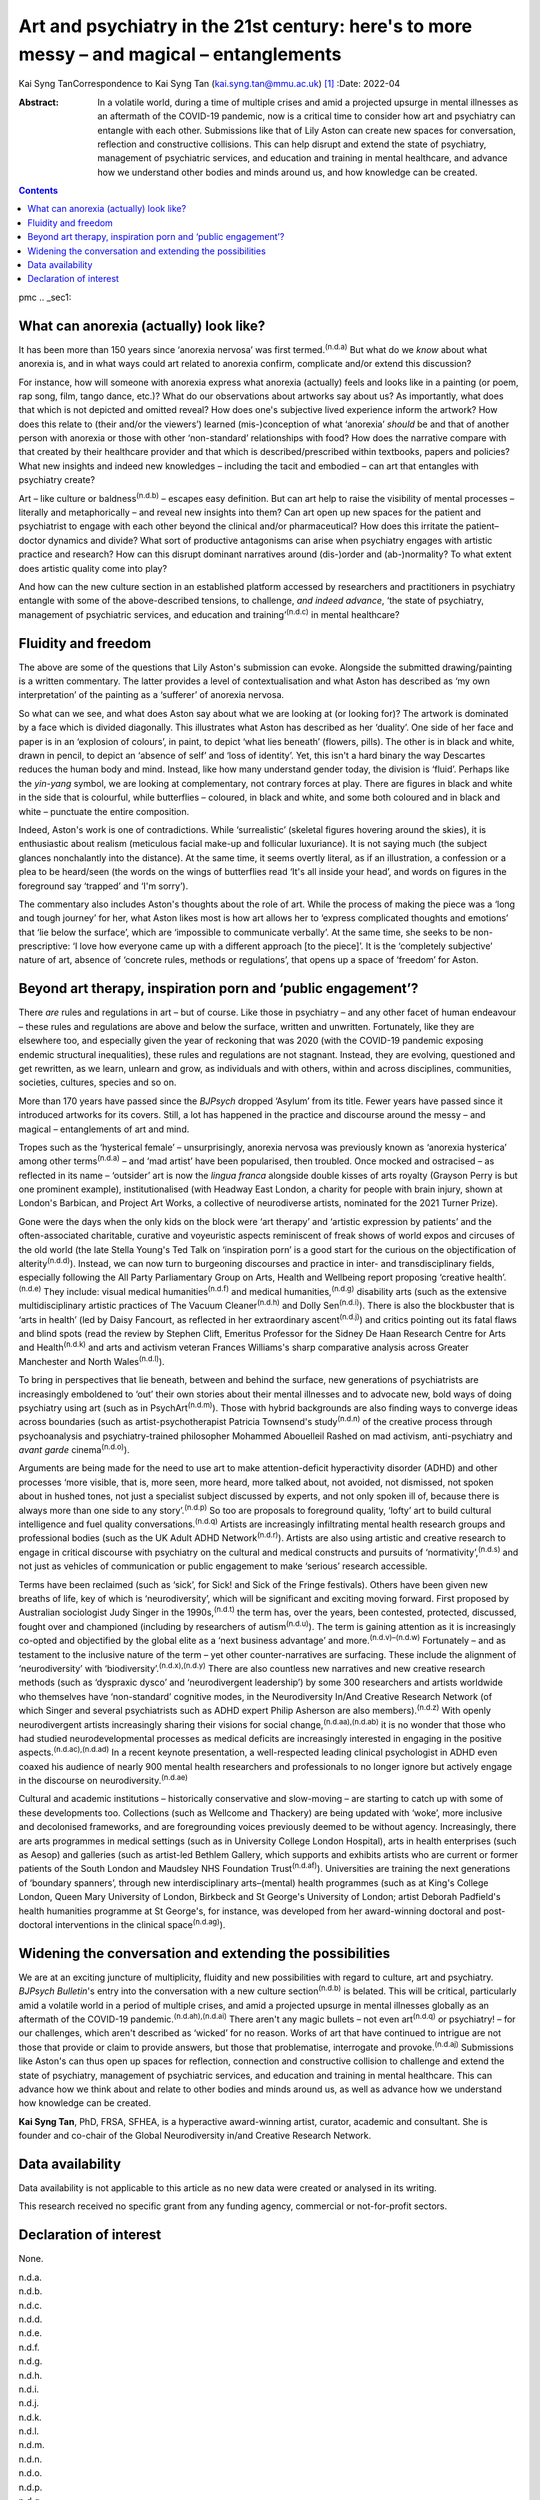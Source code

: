 ==========================================================================================
Art and psychiatry in the 21st century: here's to more messy – and magical – entanglements
==========================================================================================

Kai Syng TanCorrespondence to Kai Syng Tan (kai.syng.tan@mmu.ac.uk) [1]_
:Date: 2022-04

:Abstract:
   In a volatile world, during a time of multiple crises and amid a
   projected upsurge in mental illnesses as an aftermath of the COVID-19
   pandemic, now is a critical time to consider how art and psychiatry
   can entangle with each other. Submissions like that of Lily Aston can
   create new spaces for conversation, reflection and constructive
   collisions. This can help disrupt and extend the state of psychiatry,
   management of psychiatric services, and education and training in
   mental healthcare, and advance how we understand other bodies and
   minds around us, and how knowledge can be created.


.. contents::
   :depth: 3
..

pmc
.. _sec1:

What can anorexia (actually) look like?
=======================================

It has been more than 150 years since ‘anorexia nervosa’ was first
termed.\ :sup:`(n.d.a)` But what do we *know* about what anorexia is,
and in what ways could art related to anorexia confirm, complicate
and/or extend this discussion?

For instance, how will someone with anorexia express what anorexia
(actually) feels and looks like in a painting (or poem, rap song, film,
tango dance, etc.)? What do our observations about artworks say about
us? As importantly, what does that which is not depicted and omitted
reveal? How does one's subjective lived experience inform the artwork?
How does this relate to (their and/or the viewers’) learned
(mis-)conception of what ‘anorexia’ *should* be and that of another
person with anorexia or those with other ‘non-standard’ relationships
with food? How does the narrative compare with that created by their
healthcare provider and that which is described/prescribed within
textbooks, papers and policies? What new insights and indeed new
knowledges – including the tacit and embodied – can art that entangles
with psychiatry create?

Art – like culture or baldness\ :sup:`(n.d.b)` – escapes easy
definition. But can art help to raise the visibility of mental processes
– literally and metaphorically – and reveal new insights into them? Can
art open up new spaces for the patient and psychiatrist to engage with
each other beyond the clinical and/or pharmaceutical? How does this
irritate the patient–doctor dynamics and divide? What sort of productive
antagonisms can arise when psychiatry engages with artistic practice and
research? How can this disrupt dominant narratives around (dis-)order
and (ab-)normality? To what extent does artistic quality come into play?

And how can the new culture section in an established platform accessed
by researchers and practitioners in psychiatry entangle with some of the
above-described tensions, to challenge, *and indeed advance*, ‘the state
of psychiatry, management of psychiatric services, and education and
training’\ :sup:`(n.d.c)` in mental healthcare?

.. _sec2:

Fluidity and freedom
====================

The above are some of the questions that Lily Aston's submission can
evoke. Alongside the submitted drawing/painting is a written commentary.
The latter provides a level of contextualisation and what Aston has
described as ‘my own interpretation’ of the painting as a ‘sufferer’ of
anorexia nervosa.

So what can we see, and what does Aston say about what we are looking at
(or looking for)? The artwork is dominated by a face which is divided
diagonally. This illustrates what Aston has described as her ‘duality’.
One side of her face and paper is in an ‘explosion of colours’, in
paint, to depict ‘what lies beneath’ (flowers, pills). The other is in
black and white, drawn in pencil, to depict an ‘absence of self’ and
‘loss of identity’. Yet, this isn't a hard binary the way Descartes
reduces the human body and mind. Instead, like how many understand
gender today, the division is ‘fluid’. Perhaps like the *yin-yang*
symbol, we are looking at complementary, not contrary forces at play.
There are figures in black and white in the side that is colourful,
while butterflies – coloured, in black and white, and some both coloured
and in black and white – punctuate the entire composition.

Indeed, Aston's work is one of contradictions. While ‘surrealistic’
(skeletal figures hovering around the skies), it is enthusiastic about
realism (meticulous facial make-up and follicular luxuriance). It is not
saying much (the subject glances nonchalantly into the distance). At the
same time, it seems overtly literal, as if an illustration, a confession
or a plea to be heard/seen (the words on the wings of butterflies read
‘It's all inside your head’, and words on figures in the foreground say
‘trapped’ and ‘I'm sorry’).

The commentary also includes Aston's thoughts about the role of art.
While the process of making the piece was a ‘long and tough journey’ for
her, what Aston likes most is how art allows her to ‘express complicated
thoughts and emotions’ that ‘lie below the surface’, which are
‘impossible to communicate verbally’. At the same time, she seeks to be
non-prescriptive: ‘I love how everyone came up with a different approach
[to the piece]’. It is the ‘completely subjective’ nature of art,
absence of ‘concrete rules, methods or regulations’, that opens up a
space of ‘freedom’ for Aston.

.. _sec3:

Beyond art therapy, inspiration porn and ‘public engagement’?
=============================================================

There *are* rules and regulations in art – but of course. Like those in
psychiatry – and any other facet of human endeavour – these rules and
regulations are above and below the surface, written and unwritten.
Fortunately, like they are elsewhere too, and especially given the year
of reckoning that was 2020 (with the COVID-19 pandemic exposing endemic
structural inequalities), these rules and regulations are not stagnant.
Instead, they are evolving, questioned and get rewritten, as we learn,
unlearn and grow, as individuals and with others, within and across
disciplines, communities, societies, cultures, species and so on.

More than 170 years have passed since the *BJPsych* dropped ‘Asylum’
from its title. Fewer years have passed since it introduced artworks for
its covers. Still, a lot has happened in the practice and discourse
around the messy – and magical – entanglements of art and mind.

Tropes such as the ‘hysterical female’ – unsurprisingly, anorexia
nervosa was previously known as ‘anorexia hysterica’ among other
terms\ :sup:`(n.d.a)` – and ‘mad artist’ have been popularised, then
troubled. Once mocked and ostracised – as reflected in its name –
‘outsider’ art is now the *lingua franca* alongside double kisses of
arts royalty (Grayson Perry is but one prominent example),
institutionalised (with Headway East London, a charity for people with
brain injury, shown at London's Barbican, and Project Art Works, a
collective of neurodiverse artists, nominated for the 2021 Turner
Prize).

Gone were the days when the only kids on the block were ‘art therapy’
and ‘artistic expression by patients’ and the often-associated
charitable, curative and voyeuristic aspects reminiscent of freak shows
of world expos and circuses of the old world (the late Stella Young's
Ted Talk on ‘inspiration porn’ is a good start for the curious on the
objectification of alterity\ :sup:`(n.d.d)`). Instead, we can now turn
to burgeoning discourses and practice in inter- and transdisciplinary
fields, especially following the All Party Parliamentary Group on Arts,
Health and Wellbeing report proposing ‘creative health’.\ :sup:`(n.d.e)`
They include: visual medical humanities\ :sup:`(n.d.f)` and medical
humanities,\ :sup:`(n.d.g)` disability arts (such as the extensive
multidisciplinary artistic practices of The Vacuum
Cleaner\ :sup:`(n.d.h)` and Dolly Sen\ :sup:`(n.d.i)`). There is also
the blockbuster that is ‘arts in health’ (led by Daisy Fancourt, as
reflected in her extraordinary ascent\ :sup:`(n.d.j)`) and critics
pointing out its fatal flaws and blind spots (read the review by Stephen
Clift, Emeritus Professor for the Sidney De Haan Research Centre for
Arts and Health\ :sup:`(n.d.k)` and arts and activism veteran Frances
Williams's sharp comparative analysis across Greater Manchester and
North Wales\ :sup:`(n.d.l)`).

To bring in perspectives that lie beneath, between and behind the
surface, new generations of psychiatrists are increasingly emboldened to
‘out’ their own stories about their mental illnesses and to advocate
new, bold ways of doing psychiatry using art (such as in
PsychArt\ :sup:`(n.d.m)`). Those with hybrid backgrounds are also
finding ways to converge ideas across boundaries (such as
artist-psychotherapist Patricia Townsend's study\ :sup:`(n.d.n)` of the
creative process through psychoanalysis and psychiatry-trained
philosopher Mohammed Abouelleil Rashed on mad activism, anti-psychiatry
and *avant garde* cinema\ :sup:`(n.d.o)`).

Arguments are being made for the need to use art to make
attention-deficit hyperactivity disorder (ADHD) and other processes
‘more visible, that is, more seen, more heard, more talked about, not
avoided, not dismissed, not spoken about in hushed tones, not just a
specialist subject discussed by experts, and not only spoken ill of,
because there is always more than one side to any
story’.\ :sup:`(n.d.p)` So too are proposals to foreground quality,
‘lofty’ art to build cultural intelligence and fuel quality
conversations.\ :sup:`(n.d.q)` Artists are increasingly infiltrating
mental health research groups and professional bodies (such as the UK
Adult ADHD Network\ :sup:`(n.d.r)`). Artists are also using artistic and
creative research to engage in critical discourse with psychiatry on the
cultural and medical constructs and pursuits of
‘normativity’,\ :sup:`(n.d.s)` and not just as vehicles of communication
or public engagement to make ‘serious’ research accessible.

Terms have been reclaimed (such as ‘sick’, for Sick! and Sick of the
Fringe festivals). Others have been given new breaths of life, key of
which is ‘neurodiversity’, which will be significant and exciting moving
forward. First proposed by Australian sociologist Judy Singer in the
1990s,\ :sup:`(n.d.t)` the term has, over the years, been contested,
protected, discussed, fought over and championed (including by
researchers of autism\ :sup:`(n.d.u)`). The term is gaining attention as
it is increasingly co-opted and objectified by the global elite as a
‘next business advantage’ and more.\ :sup:`(n.d.v)–(n.d.w)` Fortunately
– and as testament to the inclusive nature of the term – yet other
counter-narratives are surfacing. These include the alignment of
‘neurodiversity’ with ‘biodiversity’.\ :sup:`(n.d.x),(n.d.y)` There are
also countless new narratives and new creative research methods (such as
‘dyspraxic dysco’ and ‘neurodivergent leadership’) by some 300
researchers and artists worldwide who themselves have ‘non-standard’
cognitive modes, in the Neurodiversity In/And Creative Research Network
(of which Singer and several psychiatrists such as ADHD expert Philip
Asherson are also members).\ :sup:`(n.d.z)` With openly neurodivergent
artists increasingly sharing their visions for social
change,\ :sup:`(n.d.aa),(n.d.ab)` it is no wonder that those who had
studied neurodevelopmental processes as medical deficits are
increasingly interested in engaging in the positive
aspects.\ :sup:`(n.d.ac),(n.d.ad)` In a recent keynote presentation, a
well-respected leading clinical psychologist in ADHD even coaxed his
audience of nearly 900 mental health researchers and professionals to no
longer ignore but actively engage in the discourse on
neurodiversity.\ :sup:`(n.d.ae)`

Cultural and academic institutions – historically conservative and
slow-moving – are starting to catch up with some of these developments
too. Collections (such as Wellcome and Thackery) are being updated with
‘woke’, more inclusive and decolonised frameworks, and are foregrounding
voices previously deemed to be without agency. Increasingly, there are
arts programmes in medical settings (such as in University College
London Hospital), arts in health enterprises (such as Aesop) and
galleries (such as artist-led Bethlem Gallery, which supports and
exhibits artists who are current or former patients of the South London
and Maudsley NHS Foundation Trust\ :sup:`(n.d.af)`). Universities are
training the next generations of ‘boundary spanners’, through new
interdisciplinary arts–(mental) health programmes (such as at King's
College London, Queen Mary University of London, Birkbeck and St
George's University of London; artist Deborah Padfield's health
humanities programme at St George's, for instance, was developed from
her award-winning doctoral and post-doctoral interventions in the
clinical space\ :sup:`(n.d.ag)`).

.. _sec4:

Widening the conversation and extending the possibilities
=========================================================

We are at an exciting juncture of multiplicity, fluidity and new
possibilities with regard to culture, art and psychiatry. *BJPsych
Bulletin*'s entry into the conversation with a new culture
section\ :sup:`(n.d.b)` is belated. This will be critical, particularly
amid a volatile world in a period of multiple crises, and amid a
projected upsurge in mental illnesses globally as an aftermath of the
COVID-19 pandemic.\ :sup:`(n.d.ah),(n.d.ai)` There aren't any magic
bullets – not even art\ :sup:`(n.d.q)` or psychiatry! – for our
challenges, which aren't described as ‘wicked’ for no reason. Works of
art that have continued to intrigue are not those that provide or claim
to provide answers, but those that problematise, interrogate and
provoke.\ :sup:`(n.d.aj)` Submissions like Aston's can thus open up
spaces for reflection, connection and constructive collision to
challenge and extend the state of psychiatry, management of psychiatric
services, and education and training in mental healthcare. This can
advance how we think about and relate to other bodies and minds around
us, as well as advance how we understand how knowledge can be created.

**Kai Syng Tan**, PhD, FRSA, SFHEA, is a hyperactive award-winning
artist, curator, academic and consultant. She is founder and co-chair of
the Global Neurodiversity in/and Creative Research Network.

.. _sec-das1:

Data availability
=================

Data availability is not applicable to this article as no new data were
created or analysed in its writing.

This research received no specific grant from any funding agency,
commercial or not-for-profit sectors.

.. _nts4:

Declaration of interest
=======================

None.

.. container:: references csl-bib-body hanging-indent
   :name: refs

   .. container:: csl-entry
      :name: ref-ref1

      n.d.a.

   .. container:: csl-entry
      :name: ref-ref2

      n.d.b.

   .. container:: csl-entry
      :name: ref-ref3

      n.d.c.

   .. container:: csl-entry
      :name: ref-ref4

      n.d.d.

   .. container:: csl-entry
      :name: ref-ref5

      n.d.e.

   .. container:: csl-entry
      :name: ref-ref6

      n.d.f.

   .. container:: csl-entry
      :name: ref-ref7

      n.d.g.

   .. container:: csl-entry
      :name: ref-ref8

      n.d.h.

   .. container:: csl-entry
      :name: ref-ref9

      n.d.i.

   .. container:: csl-entry
      :name: ref-ref10

      n.d.j.

   .. container:: csl-entry
      :name: ref-ref11

      n.d.k.

   .. container:: csl-entry
      :name: ref-ref12

      n.d.l.

   .. container:: csl-entry
      :name: ref-ref13

      n.d.m.

   .. container:: csl-entry
      :name: ref-ref14

      n.d.n.

   .. container:: csl-entry
      :name: ref-ref15

      n.d.o.

   .. container:: csl-entry
      :name: ref-ref16

      n.d.p.

   .. container:: csl-entry
      :name: ref-ref17

      n.d.q.

   .. container:: csl-entry
      :name: ref-ref18

      n.d.r.

   .. container:: csl-entry
      :name: ref-ref19

      n.d.s.

   .. container:: csl-entry
      :name: ref-ref20

      n.d.t.

   .. container:: csl-entry
      :name: ref-ref21

      n.d.u.

   .. container:: csl-entry
      :name: ref-ref22

      n.d.v.

   .. container:: csl-entry
      :name: ref-ref25

      n.d.w.

   .. container:: csl-entry
      :name: ref-ref26

      n.d.x.

   .. container:: csl-entry
      :name: ref-ref27

      n.d.y.

   .. container:: csl-entry
      :name: ref-ref28

      n.d.z.

   .. container:: csl-entry
      :name: ref-ref29

      n.d.aa.

   .. container:: csl-entry
      :name: ref-ref30

      n.d.ab.

   .. container:: csl-entry
      :name: ref-ref31

      n.d.ac.

   .. container:: csl-entry
      :name: ref-ref32

      n.d.ad.

   .. container:: csl-entry
      :name: ref-ref33

      n.d.ae.

   .. container:: csl-entry
      :name: ref-ref34

      n.d.af.

   .. container:: csl-entry
      :name: ref-ref35

      n.d.ag.

   .. container:: csl-entry
      :name: ref-ref36

      n.d.ah.

   .. container:: csl-entry
      :name: ref-ref37

      n.d.ai.

   .. container:: csl-entry
      :name: ref-ref38

      n.d.aj.

.. [1]
   Commentary on … A portrait of anorexia nervosa. See this issue.
